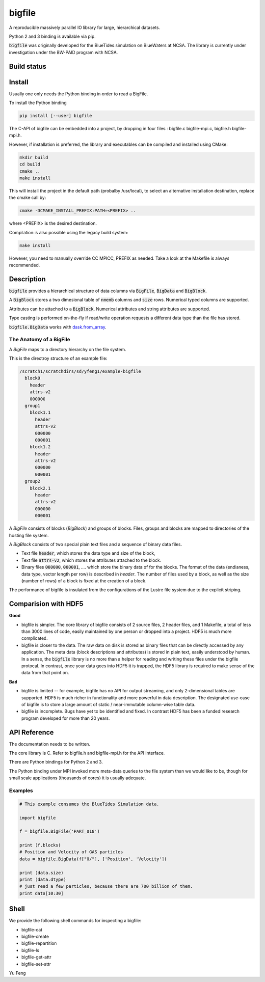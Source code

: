 bigfile
=======

A reproducible massively parallel IO library for large, hierarchical datasets.

Python 2 and 3 binding is available via pip.

:code:`bigfile` was originally developed for the BlueTides simulation 
on BlueWaters at NCSA. The library is currently under investigation under the
BW-PAID program with NCSA.

Build status
------------
.. image:: https://api.travis-ci.org/rainwoodman/bigfile.svg
    :alt: Build Status
    :target: https://travis-ci.org/rainwoodman/bigfile/

.. image:: https://scan.coverity.com/projects/11368/badge.svg
    :alt: Coverity Scan Build Status
    :target: https://scan.coverity.com/projects/rainwoodman-bigfile

Install
-------

Usually one only needs the Python binding in order to read a BigFile.

To install the Python binding

.. code:: bash

    pip install [--user] bigfile

The C-API of bigfile can be embedded into a project, by dropping in 
four files : bigfile.c bigfile-mpi.c, bigfile.h bigfile-mpi.h.

However, if installation is preferred, the library and executables can be compiled and installed
using CMake:

.. code:: bash
    
    mkdir build
    cd build
    cmake ..
    make install
    
This will install the project in the default path (probalby /usr/local), to select an alternative
installation destination, replace the cmake call by:

.. code:: bash

    cmake -DCMAKE_INSTALL_PREFIX:PATH=<PREFIX> ..
    
where <PREFIX> is the desired destination.

Compilation is also possible using the legacy build system:

.. code:: bash

    make install

However, you need to manually override CC MPICC, PREFIX as needed. Take a look at the Makefile is always recommended.


Description
-----------

:code:`bigfile` provides a hierarchical structure of data columns via 
:code:`BigFile`, :code:`BigData` and :code:`BigBlock`. 

A :code:`BigBlock` stores a two dimesional table of :code:`nmemb` columns 
and :code:`size` rows. Numerical typed columns are supported.

Attributes can be attached to a :code:`BigBlock`. 
Numerical attributes and string attributes are supported.

Type casting is performed on-the-fly if read/write operation requests a different data type than the file has stored.

:code:`bigfile.BigData` works with `dask.from_array <http://dask.pydata.org>`_.

The Anatomy of a BigFile
++++++++++++++++++++++++

A `BigFile` maps to a directory hierarchy on the file system.

This is the directroy structure of an example file:

.. code::

    /scratch1/scratchdirs/sd/yfeng1/example-bigfile
      block0
        header
        attrs-v2
        000000
      group1
        block1.1
          header
          attrs-v2
          000000
          000001
        block1.2
          header
          attrs-v2
          000000
          000001
      group2
        block2.1 
          header
          attrs-v2
          000000
          000001

A `BigFile` consists of blocks (`BigBlock`) and groups of blocks. 
Files, groups and blocks are mapped to directories of the hosting file system.

A `BigBlock` consists of two special plain text files and a sequence of binary data files.

- Text file :code:`header`, which stores the data type and size of the block,
- Text file :code:`attrs-v2`, which stores the attributes attached to the block.
- Binary files :code:`000000`, :code:`000001`, .... which store the binary data
  of for the blocks. The format of the data (endianess, data type, vector length per row)
  is described in `header`. The number of files used by a block, as well as the size
  (number of rows) of a block is fixed at the creation of a block. 

The performance of bigfile is insulated from the configurations of 
the Lustre file system due to the explicit striping.

Comparision with HDF5
---------------------

**Good**

- bigfile is simpler. The core library of bigfile consists of 2 source files, 2 header
  files, and 1 Makefile, a total of less than 3000 lines of code, 
  easily maintained by one person or dropped into a project. 
  HDF5 is much more complicated.

- bigfile is closer to the data. The raw data on disk is stored as binary files
  that can be directly accessed by any application. The meta data (block 
  descriptions and attributes) is stored in plain text, easily understood by
  human. In a sense, the :code:`bigfile` library is no more than a helper 
  for reading and writing these files under the bigfile protocal. 
  In contrast, once your data goes into  HDF5 it is trapped, 
  the HDF5 library is required to make sense of the data from that point on.

**Bad**

- bigfile is limited -- for example, bigfile has no API for output streaming,
  and only 2-dimensional tables are supported.
  HDF5 is much richer in functionality and more powerful in data description.  
  The designated use-case of bigfile is to store 
  a large amount of static / near-immutable column-wise table data. 

- bigfile is incomplete. Bugs have yet to be identified and fixed.  
  In contrast HDF5 has been a funded research program developed for more than 20 years. 

API Reference
-------------

The documentation needs to be written.

The core library is C.  Refer to bigfile.h and bigfile-mpi.h for the API interface.

There are Python bindings for Python 2 and 3.

The Python binding under MPI invoked more meta-data queries to the file system
than we would like to be, though for small scale applications (thousands of cores)
it is usually adequate.

Examples
++++++++

.. code:: python

    # This example consumes the BlueTides Simulation data.

    import bigfile

    f = bigfile.BigFile('PART_018')

    print (f.blocks)
    # Position and Velocity of GAS particles
    data = bigfile.BigData(f["0/"], ['Position', 'Velocity'])
    
    print (data.size)
    print (data.dtype)
    # just read a few particles, because there are 700 billion of them.
    print data[10:30]

    
Shell
-----

We provide the following shell commands for inspecting a bigfile:

- bigfile-cat
- bigfile-create
- bigfile-repartition
- bigfile-ls
- bigfile-get-attr
- bigfile-set-attr

Yu Feng
